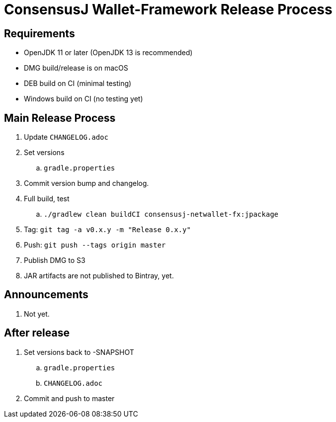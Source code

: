 = ConsensusJ Wallet-Framework Release Process

== Requirements

* OpenJDK 11 or later (OpenJDK 13 is recommended)
* DMG build/release is on macOS
* DEB build on CI (minimal testing)
* Windows build on CI (no testing yet)

== Main Release Process

. Update `CHANGELOG.adoc`
. Set versions
.. `gradle.properties`
. Commit version bump and changelog.
. Full build, test
.. `./gradlew clean buildCI consensusj-netwallet-fx:jpackage`
. Tag: `git tag -a v0.x.y -m "Release 0.x.y"`
. Push: `git push --tags origin master`
. Publish DMG to S3
. JAR artifacts are not published to Bintray, yet.


== Announcements

. Not yet.

== After release

. Set versions back to -SNAPSHOT
.. `gradle.properties`
.. `CHANGELOG.adoc`
. Commit and push to master



